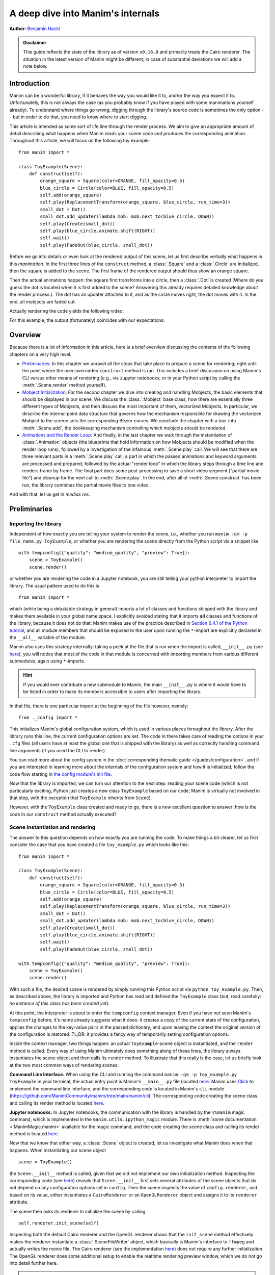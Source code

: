 A deep dive into Manim's internals
==================================

**Author:** `Benjamin Hackl <https://benjamin-hackl.at>`__

.. admonition:: Disclaimer

    This guide reflects the state of the library as of version ``v0.16.0``
    and primarily treats the Cairo renderer. The situation in the latest
    version of Manim might be different; in case of substantial deviations
    we will add a note below.

Introduction
------------

Manim can be a wonderful library, if it behaves the way you would like it to,
and/or the way you expect it to. Unfortunately, this is not always the case
(as you probably know if you have played with some manimations yourself already).
To understand where things *go wrong*, digging through the library's source code
is sometimes the only option -- but in order to do that, you need to know where
to start digging.

This article is intended as some sort of life line through the render process.
We aim to give an appropriate amount of detail describing what happens when
Manim reads your scene code and produces the corresponding animation. Throughout
this article, we will focus on the following toy example::

    from manim import *

    class ToyExample(Scene):
        def construct(self):
            orange_square = Square(color=ORANGE, fill_opacity=0.5)
            blue_circle = Circle(color=BLUE, fill_opacity=0.5)
            self.add(orange_square)
            self.play(ReplacementTransform(orange_square, blue_circle, run_time=3))
            small_dot = Dot()
            small_dot.add_updater(lambda mob: mob.next_to(blue_circle, DOWN))
            self.play(Create(small_dot))
            self.play(blue_circle.animate.shift(RIGHT))
            self.wait()
            self.play(FadeOut(blue_circle, small_dot))

Before we go into details or even look at the rendered output of this scene,
let us first describe verbally what happens in this *manimation*. In the first
three lines of the ``construct`` method, a :class:`.Square` and a :class:`.Circle`
are initialized, then the square is added to the scene. The first frame of the
rendered output should thus show an orange square.

Then the actual animations happen: the square first transforms into a circle,
then a :class:`.Dot` is created (Where do you guess the dot is located when
it is first added to the scene? Answering this already requires detailed
knowledge about the render process.). The dot has an updater attached to it, and
as the circle moves right, the dot moves with it. In the end, all mobjects are
faded out.

Actually rendering the code yields the following video:

.. manim:: ToyExample
    :hide_source:

    class ToyExample(Scene):
        def construct(self):
            orange_square = Square(color=ORANGE, fill_opacity=0.5)
            blue_circle = Circle(color=BLUE, fill_opacity=0.5)
            self.add(orange_square)
            self.play(ReplacementTransform(orange_square, blue_circle, run_time=3))
            small_dot = Dot()
            small_dot.add_updater(lambda mob: mob.next_to(blue_circle, DOWN))
            self.play(Create(small_dot))
            self.play(blue_circle.animate.shift(RIGHT))
            self.wait()
            self.play(FadeOut(blue_circle, small_dot))


For this example, the output (fortunately) coincides with our expectations.

Overview
--------

Because there is a lot of information in this article, here is a brief overview
discussing the contents of the following chapters on a very high level.

- `Preliminaries`_: In this chapter we unravel all the steps that take place
  to prepare a scene for rendering; right until the point where the user-overridden
  ``construct`` method is ran. This includes a brief discussion on using Manim's CLI
  versus other means of rendering (e.g., via Jupyter notebooks, or in your Python
  script by calling the :meth:`.Scene.render` method yourself).
- `Mobject Initialization`_: For the second chapter we dive into creating and handling
  Mobjects, the basic elements that should be displayed in our scene.
  We discuss the :class:`.Mobject` base class, how there are essentially
  three different types of Mobjects, and then discuss the most important of them,
  vectorized Mobjects. In particular, we describe the internal point data structure
  that governs how the mechanism responsible for drawing the vectorized Mobject
  to the screen sets the corresponding Bézier curves. We conclude the chapter
  with a tour into :meth:`.Scene.add`, the bookkeeping mechanism controlling which
  mobjects should be rendered.
- `Animations and the Render Loop`_: And finally, in the last chapter we walk
  through the instantiation of :class:`.Animation` objects (the blueprints that
  hold information on how Mobjects should be modified when the render loop runs),
  followed by a investigation of the infamous :meth:`.Scene.play` call. We will
  see that there are three relevant parts in a :meth:`.Scene.play` call;
  a part in which the passed animations and keyword arguments are processed
  and prepared, followed by the actual "render loop" in which the library
  steps through a time line and renders frame by frame. The final part
  does some post-processing to save a short video segment ("partial movie file")
  and cleanup for the next call to :meth:`.Scene.play`. In the end, after all of
  :meth:`.Scene.construct` has been run, the library combines the partial movie
  files to one video.

And with that, let us get *in medias res*.

Preliminaries
-------------

Importing the library
^^^^^^^^^^^^^^^^^^^^^

Independent of how exactly you are telling your system
to render the scene, i.e., whether you run ``manim -qm -p file_name.py ToyExample``, or
whether you are rendering the scene directly from the Python script via a snippet
like

::

    with tempconfig({"quality": "medium_quality", "preview": True}):
        scene = ToyExample()
        scene.render()

or whether you are rendering the code in a Jupyter notebook, you are still telling your
python interpreter to import the library. The usual pattern used to do this is

::

    from manim import *

which (while being a debatable strategy in general) imports a lot of classes and
functions shipped with the library and makes them available in your global name space.
I explicitly avoided stating that it imports **all** classes and functions of the
library, because it does not do that: Manim makes use of the practice described
in `Section 6.4.1 of the Python tutorial <https://docs.python.org/3/tutorial/modules.html#importing-from-a-package>`__,
and all module members that should be exposed to the user upon running the ``*``-import
are explicitly declared in the ``__all__`` variable of the module.

Manim also uses this strategy internally: taking a peek at the file that is run when
the import is called, ``__init__.py`` (see
`here <https://github.com/ManimCommunity/manim/blob/main/manim/__init__.py>`__),
you will notice that most of the code in that module is concerned with importing
members from various different submodules, again using ``*``-imports.

.. hint::

    If you would ever contribute a new submodule to Manim, the main
    ``__init__.py`` is where it would have to be listed in order to make its
    members accessible to users after importing the library.

In that file, there is one particular import at the beginning of the file however,
namely::

    from ._config import *

This initializes Manim's global configuration system, which is used in various places
throughout the library. After the library runs this line, the current configuration
options are set. The code in there takes care of reading the options in your ``.cfg``
files (all users have at least the global one that is shipped with the library)
as well as correctly handling command line arguments (if you used the CLI to render).

You can read more about the config system in the
:doc:`corresponding thematic guide </guides/configuration>`, and if you are interested in learning
more about the internals of the configuration system and how it is initialized,
follow the code flow starting in `the config module's init file
<https://github.com/ManimCommunity/manim/blob/main/manim/_config/__init__.py>`__.

Now that the library is imported, we can turn our attention to the next step:
reading your scene code (which is not particularly exciting, Python just creates
a new class ``ToyExample`` based on our code; Manim is virtually not involved
in that step, with the exception that ``ToyExample`` inherits from ``Scene``).

However, with the ``ToyExample`` class created and ready to go, there is a new
excellent question to answer: how is the code in our ``construct`` method
actually executed?

Scene instantiation and rendering
^^^^^^^^^^^^^^^^^^^^^^^^^^^^^^^^^

The answer to this question depends on how exactly you are running the code.
To make things a bit clearer, let us first consider the case that you
have created a file ``toy_example.py`` which looks like this::

    from manim import *

    class ToyExample(Scene):
        def construct(self):
            orange_square = Square(color=ORANGE, fill_opacity=0.5)
            blue_circle = Circle(color=BLUE, fill_opacity=0.5)
            self.add(orange_square)
            self.play(ReplacementTransform(orange_square, blue_circle, run_time=3))
            small_dot = Dot()
            small_dot.add_updater(lambda mob: mob.next_to(blue_circle, DOWN))
            self.play(Create(small_dot))
            self.play(blue_circle.animate.shift(RIGHT))
            self.wait()
            self.play(FadeOut(blue_circle, small_dot))

    with tempconfig({"quality": "medium_quality", "preview": True}):
        scene = ToyExample()
        scene.render()

With such a file, the desired scene is rendered by simply running this Python
script via ``python toy_example.py``. Then, as described above, the library
is imported and Python has read and defined the ``ToyExample`` class (but,
read carefully: *no instance of this class has been created yet*).

At this point, the interpreter is about to enter the ``tempconfig`` context
manager. Even if you have not seen Manim's ``tempconfig`` before, it's name
already suggests what it does: it creates a copy of the current state of the
configuration, applies the changes to the key-value pairs in the passed
dictionary, and upon leaving the context the original version of the
configuration is restored. TL;DR: it provides a fancy way of temporarily setting
configuration options.

Inside the context manager, two things happen: an actual ``ToyExample``-scene
object is instantiated, and the ``render`` method is called. Every way of using
Manim ultimately does something along of these lines, the library always instantiates
the scene object and then calls its ``render`` method. To illustrate that this
really is the case, let us briefly look at the two most common ways of rendering
scenes:

**Command Line Interface.** When using the CLI and running the command
``manim -qm -p toy_example.py ToyExample`` in your terminal, the actual
entry point is Manim's ``__main__.py`` file (located
`here <https://github.com/ManimCommunity/manim/blob/main/manim/__main__.py>`__.
Manim uses `Click <https://click.palletsprojects.com/en/8.0.x/>`__ to implement
the command line interface, and the corresponding code is located in Manim's
``cli`` module (https://github.com/ManimCommunity/manim/tree/main/manim/cli).
The corresponding code creating the scene class and calling its render method
is located `here <https://github.com/ManimCommunity/manim/blob/ac1ee9a683ce8b92233407351c681f7d71a4f2db/manim/cli/render/commands.py#L139-L141>`__.

**Jupyter notebooks.** In Jupyter notebooks, the communication with the library
is handled by the ``%%manim`` magic command, which is implemented in the
``manim.utils.ipython_magic`` module. There is
:meth:`some documentation <.ManimMagic.manim>` available for the magic command,
and the code creating the scene class and calling its render method is located
`here <https://github.com/ManimCommunity/manim/blob/ac1ee9a683ce8b92233407351c681f7d71a4f2db/manim/utils/ipython_magic.py#L137-L138>`__.


Now that we know that either way, a :class:`.Scene` object is created, let us investigate
what Manim does when that happens. When instantiating our scene object

::

    scene = ToyExample()

the ``Scene.__init__`` method is called, given that we did not implement our own initialization
method. Inspecting the corresponding code (see
`here <https://github.com/ManimCommunity/manim/blob/main/manim/scene/scene.py>`__)
reveals that ``Scene.__init__`` first sets several attributes of the scene objects that do not
depend on any configuration options set in ``config``. Then the scene inspects the value of
``config.renderer``, and based on its value, either instantiates a ``CairoRenderer`` or an
``OpenGLRenderer`` object and assigns it to its ``renderer`` attribute.

The scene then asks its renderer to initialize the scene by calling

::

    self.renderer.init_scene(self)

Inspecting both the default Cairo renderer and the OpenGL renderer shows that the ``init_scene``
method effectively makes the renderer instantiate a :class:`.SceneFileWriter` object, which
basically is Manim's interface to ``ffmpeg`` and actually writes the movie file. The Cairo
renderer (see the implementation `here <https://github.com/ManimCommunity/manim/blob/main/manim/renderer/cairo_renderer.py>`__) does not require any further initialization. The OpenGL renderer
does some additional setup to enable the realtime rendering preview window, which we do not go
into detail further here.

.. warning::

    Currently, there is a lot of interplay between a scene and its renderer. This is a flaw
    in Manim's current architecture, and we are working on reducing this interdependency to
    achieve a less convoluted code flow.

After the renderer has been instantiated and initialized its file writer, the scene populates
further initial attributes (notable mention: the ``mobjects`` attribute which keeps track
of the mobjects that have been added to the scene). It is then done with its instantiation
and ready to be rendered.

The rest of this article is concerned with the last line in our toy example script::

    scene.render()

This is where the actual magic happens.

Inspecting the `implementation of the render method <https://github.com/ManimCommunity/manim/blob/df1a60421ea1119cbbbd143ef288d294851baaac/manim/scene/scene.py#L211>`__
reveals that there are several hooks that can be used for pre- or postprocessing
a scene. Unsurprisingly, :meth:`.Scene.render` describes the full *render cycle*
of a scene. During this life cycle, there are three custom methods whose base
implementation is empty and that can be overwritten to suit your purposes. In
the order they are called, these customizable methods are:

- :meth:`.Scene.setup`, which is intended for preparing and, well, *setting up*
  the scene for your animation (e.g., adding initial mobjects, assigning custom
  attributes to your scene class, etc.),
- :meth:`.Scene.construct`, which is the *script* for your screen play and
  contains programmatic descriptions of your animations, and
- :meth:`.Scene.tear_down`, which is intended for any operations you might
  want to run on the scene after the last frame has already been rendered
  (for example, this could run some code that generates a custom thumbnail
  for the video based on the state of the objects in the scene -- this
  hook is more relevant for situations where Manim is used within other
  Python scripts).

After these three methods are run, the animations have been fully rendered,
and Manim calls :meth:`.CairoRenderer.scene_finished` to gracefully
complete the rendering process. This checks whether any animations have been
played -- and if so, it tells the :class:`.SceneFileWriter` to close the pipe
to ``ffmpeg``. If not, Manim assumes that a static image should be output
which it then renders using the same strategy by calling the render loop
(see below) once.

**Back in our toy example,** the call to :meth:`.Scene.render` first
triggers :meth:`.Scene.setup` (which only consists of ``pass``), followed by
a call of :meth:`.Scene.construct`. At this point, our *animation script*
is run, starting with the initialization of ``orange_square``.


Mobject Initialization
----------------------

Mobjects are, in a nutshell, the Python objects that represent all the
*things* we want to display in our scene. Before we follow our debugger
into the depths of mobject initialization code, it makes sense to
discuss Manim's different types of Mobjects and their basic data
structure.

What even is a Mobject?
^^^^^^^^^^^^^^^^^^^^^^^

:class:`.Mobject` stands for *mathematical object* or *Manim object*
(depends on who you ask 😄). The Python class :class:`.Mobject` is
the base class for all objects that should be displayed on screen.
Looking at the `initialization method
<https://github.com/ManimCommunity/manim/blob/5d72d9cfa2e3dd21c844b1da807576f5a7194fda/manim/mobject/mobject.py#L94>`__
of :class:`.Mobject`, you will find that not too much happens in there:

- some initial attribute values are assigned, like ``name`` (which makes the
  render logs mention the name of the mobject instead of its type),
  ``submobjects`` (initially an empty list), ``color``, and some others.
- Then, two methods related to *points* are called: ``reset_points``
  followed by ``generate_points``,
- and finally, ``init_colors`` is called.

Digging deeper, you will find that :meth:`.Mobject.reset_points` simply
sets the ``points`` attribute of the mobject to an empty NumPy vector,
while the other two methods, :meth:`.Mobject.generate_points` and
:meth:`.Mobject.init_colors` are just implemented as ``pass``.

This makes sense: :class:`.Mobject` is not supposed to be used as
an *actual* object that is displayed on screen; in fact the camera
(which we will discuss later in more detail; it is the class that is,
for the Cairo renderer, responsible for "taking a picture" of the
current scene) does not process "pure" :class:`Mobjects <.Mobject>`
in any way, they *cannot* even appear in the rendered output.

This is where different types of mobjects come into play. Roughly
speaking, the Cairo renderer setup knows three different types of
mobjects that can be rendered:

- :class:`.ImageMobject`, which represent images that you can display
  in your scene,
- :class:`.PMobject`, which are very special mobjects used to represent
  point clouds; we will not discuss them further in this guide,
- :class:`.VMobject`, which are *vectorized mobjects*, that is, mobjects
  that consist of points that are connected via curves. These are pretty
  much everywhere, and we will discuss them in detail in the next section.

... and what are VMobjects?
^^^^^^^^^^^^^^^^^^^^^^^^^^^

As just mentioned, :class:`VMobjects <.VMobject>` represent vectorized
mobjects. To render a :class:`.VMobject`, the camera looks at the
``points`` attribute of a :class:`.VMobject` and divides it into sets
of four points each. Each of these sets is then used to construct a
cubic Bézier curve with the first and last entry describing the
end points of the curve ("anchors"), and the second and third entry
describing the control points in between ("handles").

.. hint::
  To learn more about Bézier curves, take a look at the excellent
  online textbook `A Primer on Bézier curves <https://pomax.github.io/bezierinfo/>`__
  by `Pomax <https://twitter.com/TheRealPomax>`__ -- there is an playground representing
  cubic Bézier curves `in §1 <https://pomax.github.io/bezierinfo/#introduction>`__,
  the red and yellow points are "anchors", and the green and blue
  points are "handles".

In contrast to :class:`.Mobject`, :class:`.VMobject` can be displayed
on screen (even though, technically, it is still considered a base class).
To illustrate how points are processed, consider the following short example
of a :class:`.VMobject` with 8 points (and thus made out of 8/4 = 2 cubic
Bézier curves). The resulting :class:`.VMobject` is drawn in green.
The handles are drawn as red dots with a line to their closest anchor.

.. manim:: VMobjectDemo
    :save_last_frame:

    class VMobjectDemo(Scene):
        def construct(self):
            plane = NumberPlane()
            my_vmobject = VMobject(color=GREEN)
            my_vmobject.points = [
                np.array([-2, -1, 0]),  # start of first curve
                np.array([-3, 1, 0]),
                np.array([0, 3, 0]),
                np.array([1, 3, 0]),  # end of first curve
                np.array([1, 3, 0]),  # start of second curve
                np.array([0, 1, 0]),
                np.array([4, 3, 0]),
                np.array([4, -2, 0]),  # end of second curve
            ]
            handles = [
                Dot(point, color=RED) for point in
                [[-3, 1, 0], [0, 3, 0], [0, 1, 0], [4, 3, 0]]
            ]
            handle_lines = [
                Line(
                    my_vmobject.points[ind],
                    my_vmobject.points[ind+1],
                    color=RED,
                    stroke_width=2
                ) for ind in range(0, len(my_vmobject.points), 2)
            ]
            self.add(plane, *handles, *handle_lines, my_vmobject)


.. warning::
  Manually setting the points of your :class:`.VMobject` is usually
  discouraged; there are specialized methods that can take care of
  that for you -- but it might be relevant when implementing your own,
  custom :class:`.VMobject`.



Squares and Circles: back to our Toy Example
^^^^^^^^^^^^^^^^^^^^^^^^^^^^^^^^^^^^^^^^^^^^

With a basic understanding of different types of mobjects,
and an idea of how vectorized mobjects are built we can now
come back to our toy example and the execution of the
:meth:`.Scene.construct` method. In the first two lines
of our animation script, the ``orange_square`` and the
``blue_circle`` are initialized.

When creating the orange square by running

::

  Square(color=ORANGE, fill_opacity=0.5)

the initialization method of :class:`.Square`,
``Square.__init__``, is called. `Looking at the
implementation <https://github.com/ManimCommunity/manim/blob/5d72d9cfa2e3dd21c844b1da807576f5a7194fda/manim/mobject/geometry/polygram.py#L607>`__,
we can see that the ``side_length`` attribute of the square is set,
and then

::

  super().__init__(height=side_length, width=side_length, **kwargs)

is called. This ``super`` call is the Python way of calling the
initialization function of the parent class. As :class:`.Square`
inherits from :class:`.Rectangle`, the next method called
is ``Rectangle.__init__``. There, only the first three lines
are really relevant for us::

  super().__init__(UR, UL, DL, DR, color=color, **kwargs)
  self.stretch_to_fit_width(width)
  self.stretch_to_fit_height(height)

First, the initialization function of the parent class of
:class:`.Rectangle` -- :class:`.Polygon` -- is called. The
four positional arguments passed are the four corners of
the polygon: ``UR`` is up right (and equal to ``UP + RIGHT``),
``UL`` is up left (and equal to ``UP + LEFT``), and so forth.
Before we follow our debugger deeper, let us observe what
happens with the constructed polygon: the remaining two lines
stretch the polygon to fit the specified width and height
such that a rectangle with the desired measurements is created.

The initialization function of :class:`.Polygon` is particularly
simple, it only calls the initialization function of its parent
class, :class:`.Polygram`. There, we have almost reached the end
of the chain: :class:`.Polygram` inherits from :class:`.VMobject`,
whose initialization function mainly sets the values of some
attributes (quite similar to ``Mobject.__init__``, but more specific
to the Bézier curves that make up the mobject).

After calling the initialization function of :class:`.VMobject`,
the constructor of :class:`.Polygram` also does something somewhat
odd: it sets the points (which, you might remember above, should
actually be set in a corresponding ``generate_points`` method
of :class:`.Polygram`).

.. warning::
  In several instances, the implementation of mobjects does
  not really stick to all aspects of Manim's interface. This
  is unfortunate, and increasing consistency is something
  that we actively work on. Help is welcome!

Without going too much into detail, :class:`.Polygram` sets its
``points`` attribute via :meth:`.VMobject.start_new_path`,
:meth:`.VMobject.add_points_as_corners`, which take care of
setting the quadruples of anchors and handles appropriately.
After the points are set, Python continues to process the
call stack until it reaches the method that was first called;
the initialization method of :class:`.Square`. After this,
the square is initialized and assigned to the ``orange_square``
variable.

The initialization of ``blue_circle`` is similar to the one of
``orange_square``, with the main difference being that the inheritance
chain of :class:`.Circle` is different. Let us briefly follow the trace
of the debugger:

The implementation of :meth:`.Circle.__init__` immediately calls
the initialization method of :class:`.Arc`, as a circle in Manim
is simply an arc with an angle of :math:`\tau = 2\pi`. When
initializing the arc, some basic attributes are set (like
``Arc.radius``, ``Arc.arc_center``, ``Arc.start_angle``, and
``Arc.angle``), and then the initialization method of its
parent class, :class:`.TipableVMobject`, is called (which is
a rather abstract base class for mobjects which a arrow tip can
be attached to). Note that in contrast to :class:`.Polygram`,
this class does **not** preemptively generate the points of the circle.

After that, things are less exciting: :class:`.TipableVMobject` again
sets some attributes relevant for adding arrow tips, and afterwards
passes to the initialization method of :class:`.VMobject`. From there,
:class:`.Mobject` is initialized and :meth:`.Mobject.generate_points`
is called, which actually runs the method implemented in
:meth:`.Arc.generate_points`.

After both our ``orange_square`` and the ``blue_circle`` are initialized,
the square is actually added to the scene. The :meth:`.Scene.add` method
is actually doing a few interesting things, so it is worth to dig a bit
deeper in the next section.


Adding Mobjects to the Scene
^^^^^^^^^^^^^^^^^^^^^^^^^^^^

The code in our ``construct`` method that is run next is

::

  self.add(orange_square)

From a high-level point of view, :meth:`.Scene.add` adds the
``orange_square`` to the list of mobjects that should be rendered,
which is stored in the ``mobjects`` attribute of the scene. However,
it does so in a very careful way to avoid the situation that a mobject
is being added to the scene more than once. At a first glance, this
sounds like a simple task -- the problem is that ``Scene.mobjects``
is not a "flat" list of mobjects, but a list of mobjects which
might contain mobjects themselves, and so on.

Stepping through the code in :meth:`.Scene.add`, we see that first
it is checked whether we are currently using the OpenGL renderer
(which we are not) -- adding mobjects to the scene works slightly
different (and actually easier!) for the OpenGL renderer. Then, the
code branch for the Cairo renderer is entered and the list of so-called
foreground mobjects (which are rendered on top of all other mobjects)
is added to the list of passed mobjects. This is to ensure that the
foreground mobjects will stay above of the other mobjects, even after
adding the new ones. In our case, the list of foreground mobjects
is actually empty, and nothing changes.

Next, :meth:`.Scene.restructure_mobjects` is called with the list
of mobjects to be added as the ``to_remove`` argument, which might
sound odd at first. Practically, this ensures that mobjects are not
added twice, as mentioned above: if they were present in the scene
``Scene.mobjects`` list before (even if they were contained as a
child of some other mobject), they are first removed from the list.
The way :meth:`.Scene.restrucutre_mobjects` works is rather aggressive:
It always operates on a given list of mobjects; in the ``add`` method
two different lists occur: the default one, ``Scene.mobjects`` (no extra
keyword argument is passed), and ``Scene.moving_mobjects`` (which we will
discuss later in more detail). It iterates through all of the members of
the list, and checks whether any of the mobjects passed in ``to_remove``
are contained as children (in any nesting level). If so, **their parent
mobject is deconstructed** and their siblings are inserted directly
one level higher. Consider the following example::

  >>> from manim import Scene, Square, Circle, Group
  >>> test_scene = Scene()
  >>> mob1 = Square()
  >>> mob2 = Circle()
  >>> mob_group = Group(mob1, mob2)
  >>> test_scene.add(mob_group)
  <manim.scene.scene.Scene object at ...>
  >>> test_scene.mobjects
  [Group]
  >>> test_scene.restructure_mobjects(to_remove=[mob1])
  <manim.scene.scene.Scene object at ...>
  >>> test_scene.mobjects
  [Circle]

Note that the group is disbanded and the circle moves into the
root layer of mobjects in ``test_scene.mobjects``.

After the mobject list is "restructured", the mobject to be added
are simply appended to ``Scene.mobjects``. In our toy example,
the ``Scene.mobjects`` list is actually empty, so the
``restructure_mobjects`` method does not actually do anything. The
``orange_square`` is simply added to ``Scene.mobjects``, and as
the aforementioned ``Scene.moving_mobjects`` list is, at this point,
also still empty, nothing happens and :meth:`.Scene.add` returns.

We will hear more about the ``moving_mobject`` list when we discuss
the render loop. Before we do that, let us look at the next line
of code in our toy example, which includes the initialization of
an animation class,
::

  ReplacementTransform(orange_square, blue_circle, run_time=3)

Hence it is time to talk about :class:`.Animation`.


Animations and the Render Loop
------------------------------

Initializing animations
^^^^^^^^^^^^^^^^^^^^^^^

Before we follow the trace of the debugger, let us briefly discuss
the general structure of the (abstract) base class :class:`.Animation`.
An animation object holds all the information necessary for the renderer
to generate the corresponding frames. Animations (in the sense of
animation objects) in Manim are *always* tied to a specific mobject;
even in the case of :class:`.AnimationGroup` (which you should actually
think of as an animation on a group of mobjects rather than a group
of animations). Moreover, except for in a particular special case,
the run time of animations is also fixed and known beforehand.

The initialization of animations actually is not very exciting,
:meth:`.Animation.__init__` merely sets some attributes derived
from the passed keyword arguments and additionally ensures that
the ``Animation.starting_mobject`` and ``Animation.mobject``
attributes are populated. Once the animation is played, the
``starting_mobject`` attribute holds an unmodified copy of the
mobject the animation is attached to; during the initialization
it is set to a placeholder mobject. The ``mobject`` attribute
is set to the mobject the animation is attached to.

Animations have a few special methods which are called during the
render loop:

- :meth:`.Animation.begin`, which is called (as hinted by its name)
  at the beginning of every animation, so before the first frame
  is rendered. In it, all the required setup for the animation happens.
- :meth:`.Animation.finish` is the counterpart to the ``begin`` method
  which is called at the end of the life cycle of the animation (after
  the last frame has been rendered).
- :meth:`.Animation.interpolate` is the method that updates the mobject
  attached to the animation to the corresponding animation completion
  percentage. For example, if in the render loop,
  ``some_animation.interpolate(0.5)`` is called, the attached mobject
  will be updated to the state where 50% of the animation are completed.

We will discuss details about these and some further animation methods
once we walk through the actual render loop. For now, we continue with
our toy example and the code that is run when initializing the
:class:`.ReplacementTransform` animation.

The initialization method of :class:`.ReplacementTransform` only
consists of a call to the constructor of its parent class,
:class:`.Transform`, with the additional keyword argument
``replace_mobject_with_target_in_scene`` set to ``True``.
:class:`.Transform` then sets attributes that control how the
points of the starting mobject are deformed into the points of
the target mobject, and then passes on to the initialization
method of :class:`.Animation`. Other basic properties of the
animation (like its ``run_time``, the ``rate_func``, etc.) are
processed there -- and then the animation object is fully
initialized and ready to be played.

The ``play`` call: preparing to enter Manim's render loop
^^^^^^^^^^^^^^^^^^^^^^^^^^^^^^^^^^^^^^^^^^^^^^^^^^^^^^^^^

We are finally there, the render loop is in our reach. Let us
walk through the code that is run when :meth:`.Scene.play` is called.

.. hint::

  Recall that this article is specifically about the Cairo renderer.
  Up to here, things were more or less the same for the OpenGL renderer
  as well; while some base mobjects might be different, the control flow
  and lifecycle of mobjects is still more or less the same. There are more
  substantial differences when it comes to the rendering loop.

As you will see when inspecting the method, :meth:`.Scene.play` almost
immediately passes over to the ``play`` method of the renderer,
in our case :class:`.CairoRenderer.play`. The one thing :meth:`.Scene.play`
takes care of is the management of subcaptions that you might have
passed to it (see the the documentation of :meth:`.Scene.play` and
:meth:`.Scene.add_subcaption` for more information).

.. warning::

  As has been said before, the communication between scene and renderer
  is not in a very clean state at this point, so the following paragraphs
  might be confusing if you don't run a debugger and step through the
  code yourself a bit.

Inside :meth:`.CairoRenderer.play`, the renderer first checks whether
it may skip rendering of the current play call. This might happen, for example,
when ``-s`` is passed to the CLI (i.e., only the last frame should be rendered),
or when the ``-n`` flag is passed and the current play call is outside of the
specified render bounds. The "skipping status" is updated in form of the
call to :meth:`.CairoRenderer.update_skipping_status`.

Next, the renderer asks the scene to process the animations in the play
call so that renderer obtains all of the information it needs. To
be more concrete, :meth:`.Scene.compile_animation_data` is called,
which then takes care of several things:

- The method processes all animations and the keyword arguments passed
  to the initial :meth:`.Scene.play` call. In particular, this means
  that it makes sure all arguments passed to the play call are actually
  animations (or ``.animate`` syntax calls, which are also assembled to
  be actual :class:`.Animation`-objects at that point). It also propagates
  any animation-related keyword arguments (like ``run_time``,
  or ``rate_func``) passed to :class:`.Scene.play` to each individual
  animation. The processed animations are then stored in the ``animations``
  attribute of the scene (which the renderer later reads...).
- It adds all mobjects to which the animations that are played are
  bound to to the scene (provided the animation is not an mobject-introducing
  animation -- for these, the addition to the scene happens later).
- In case the played animation is a :class:`.Wait` animation (this is the
  case in a :meth:`.Scene.wait` call), the method checks whether a static
  image should be rendered, or whether the render loop should be processed
  as usual (see :meth:`.Scene.should_update_mobjects` for the exact conditions,
  basically it checks whether there are any time-dependent updater functions
  and so on).
- Finally, the method determines the total run time of the play call (which
  at this point is computed as the maximum of the run times of the passed
  animations). This is stored in the ``duration`` attribute of the scene.


After the animation data has been compiled by the scene, the renderer
continues to prepare for entering the render loop. It now checks the
skipping status which has been determined before. If the renderer can
skip this play call, it does so: it sets the current play call hash (which
we will get back to in a moment) to ``None`` and increases the time of the
renderer by the determined animation run time.

Otherwise, the renderer checks whether or not Manim's caching system should
be used. The idea of the caching system is simple: for every play call, a
hash value is computed, which is then stored and upon re-rendering the scene,
the hash is generated again and checked against the stored value. If it is the
same, the cached output is reused, otherwise it is fully rerendered again.
We will not go into details of the caching system here; if you would like
to learn more, the :func:`.get_hash_from_play_call` function in the
:mod:`.utils.hashing` module is essentially the entry point to the caching
mechanism.

In the event that the animation has to be rendered, the renderer asks
its :class:`.SceneFileWriter` to start a writing process. The process
is started by a call to ``ffmpeg`` and opens a pipe to which rendered
raw frames can be written. As long as the pipe is open, the process
can be accessed via the ``writing_process`` attribute of the file writer.
With the writing process in place, the renderer then asks the scene
to "begin" the animations.

First, it literally *begins* all of the animations by calling their
setup methods (:meth:`.Animation._setup_scene`, :meth:`.Animation.begin`).
In doing so, the mobjects that are newly introduced by an animation
(like via :class:`.Create` etc.) are added to the scene. Furthermore, the
animation suspends updater functions being called on its mobject, and
it sets its mobject to the state that corresponds to the first frame
of the animation.

After this has happened for all animations in the current ``play`` call,
the Cairo renderer determines which of the scene's mobjects can be
painted statically to the background, and which ones have to be
redrawn every frame. It does so by calling
:meth:`.Scene.get_moving_and_static_mobjects`, and the resulting
partition of mobjects is stored in the corresponding ``moving_mobjects``
and ``static_mobjects`` attributes.

.. NOTE::

  The mechanism that determines static and moving mobjects is
  specific for the Cairo renderer, the OpenGL renderer works differently.
  Basically, moving mobjects are determined by checking whether they,
  any of their children, or any of the mobjects "below" them (in the
  sense of the order in which mobjects are processed in the scene)
  either have an update function attached, or whether they appear
  in one of the current animations. See the implementation of
  :meth:`.Scene.get_moving_mobjects` for more details.

Up to this very point, we did not actually render any (partial)
image or movie files from the scene yet. This is, however, about to change.
Before we enter the render loop, let us briefly revisit our toy
example and discuss how the generic :meth:`.Scene.play` call
setup looks like there.

For the call that plays the :class:`.ReplacementTransform`, there
is no subcaption to be taken care of. The renderer then asks
the scene to compile the animation data: the passed argument
already is an animation (no additional preparations needed),
there is no need for processing any keyword arguments (as
we did not specify any additional ones to ``play``). The
mobject bound to the animation, ``orange_square``, is already
part of the scene (so again, no action taken). Finally, the run
time is extracted (3 seconds long) and stored in
``Scene.duration``. The renderer then checks whether it should
skip (it should not), then whether the animation is already
cached (it is not). The corresponding animation hash value is
determined and passed to the file writer, which then also calls
``ffmpeg`` to start the writing process which waits for rendered
frames from the library.

The scene then ``begin``\ s the animation: for the
:class:`.ReplacementTransform` this means that the animation populates
all of its relevant animation attributes (i.e., compatible copies
of the starting and the target mobject so that it can safely interpolate
between the two).

The mechanism determining static and moving mobjects considers
all of the scenes mobjects (at this point only the
``orange_square``), and determines that the ``orange_square`` is
bound to an animation that is currently played. As a result,
the square is classified as a "moving mobject".

Time to render some frames.


The render loop (for real this time)
^^^^^^^^^^^^^^^^^^^^^^^^^^^^^^^^^^^^

As mentioned above, due to the mechanism that determines static and moving
mobjects in the scene, the renderer knows which mobjects it can paint
statically to the background of the scene. Practically, this means that
it partially renders a scene (to produce a background image), and then
when iterating through the time progression of the animation only the
"moving mobjects" are re-painted on top of the static background.

The renderer calls :meth:`.CairoRenderer.save_static_frame_data`, which
first checks whether there are currently any static mobjects, and if there
are, it updates the frame (only with the static mobjects; more about how
exactly this works in a moment) and then saves a NumPy array representing
the rendered frame in the ``static_image`` attribute. In our toy example,
there are no static mobjects, and so the ``static_image`` attribute is
simply set to ``None``.

Next, the renderer asks the scene whether the current animation is
a "frozen frame" animation, which would mean that the renderer actually
does not have to repaint the moving mobjects in every frame of the time
progression. It can then just take the latest static frame, and display it
throughout the animation.

.. NOTE::

  An animation is considered a "frozen frame" animation if only a
  static :class:`.Wait` animation is played. See the description
  of :meth:`.Scene.compile_animation_data` above, or the
  implementation of :meth:`.Scene.should_update_mobjects` for
  more details.

If this is not the case (just as in our toy example), the renderer
then calls the :meth:`.Scene.play_internal` method, which is the
integral part of the render loop (in which the library steps through
the time progression of the animation and renders the corresponding
frames).

Within :meth:`.Scene.play_internal`, the following steps are performed:

- The scene determines the run time of the animations by calling
  :meth:`.Scene.get_run_time`. This method basically takes the maximum
  ``run_time`` attribute of all of the animations passed to the
  :meth:`.Scene.play` call.
- Then the *time progression* is constructed via the (internal)
  :meth:`.Scene._get_animation_time_progression` method, which wraps
  the actual :meth:`.Scene.get_time_progression` method. The time
  progression is a ``tqdm`` `progress bar object <https://tqdm.github.io>`__
  for an iterator over ``np.arange(0, run_time, 1 / config.frame_rate)``. In
  other words, the time progression holds the time stamps (relative to the
  current animations, so starting at 0 and ending at the total animation run time,
  with the step size determined by the render frame rate) of the timeline where
  a new animation frame should be rendered.
- Then the scene iterates over the time progression: for each time stamp ``t``,
  :meth:`.Scene.update_to_time` is called, which ...

  - ... first computes the time passed since the last update (which might be 0,
    especially for the initial call) and references it as ``dt``,
  - then (in the order in which the animations are passed to :meth:`.Scene.play`)
    calls :meth:`.Animation.update_mobjects` to trigger all updater functions that
    are attached to the respective animation except for the "main mobject" of
    the animation (that is, for example, for :class:`.Transform` the unmodified
    copies of start and target mobject -- see :meth:`.Animation.get_all_mobjects_to_update`
    for more details),
  - then the relative time progression with respect to the current animation
    is computed (``alpha = t / animation.run_time``), which is then used to
    update the state of the animation with a call to :meth:`.Animation.interpolate`.
  - After all of the passed animations have been processed, the updater functions
    of all mobjects in the scene, all meshes, and finally those attached to
    the scene itself are run.

At this point, the internal (Python) state of all mobjects has been updated
to match the currently processed timestamp. If rendering should not be skipped,
then it is now time to *take a picture*!

.. NOTE::

  The update of the internal state (iteration over the time progression) happens
  *always* once :meth:`.Scene.play_internal` is entered. This ensures that even
  if frames do not need to be rendered (because, e.g., the ``-n`` CLI flag has
  been passed, something has been cached, or because we might be in a *Section*
  with skipped rendering), updater functions still run correctly, and the state
  of the first frame that *is* rendered is kept consistent.

To render an image, the scene calls the corresponding method of its renderer,
:meth:`.CairoRenderer.render` and passes just the list of *moving mobjects* (remember,
the *static mobjects* are assumed to have already been painted statically to
the background of the scene). All of the hard work then happens when the renderer
updates its current frame via a call to :meth:`.CairoRenderer.update_frame`:

First, the renderer prepares its :class:`.Camera` by checking whether the renderer
has a ``static_image`` different from ``None`` stored already. If so, it sets the
image as the *background image* of the camera via :meth:`.Camera.set_frame_to_background`,
and otherwise it just resets the camera via :meth:`.Camera.reset`. The camera is then
asked to capture the scene with a call to :meth:`.Camera.capture_mobjects`.

Things get a bit technical here, and at some point it is more efficient to
delve into the implementation -- but here is a summary of what happens once the
camera is asked to capture the scene:

- First, a flat list of mobjects is created (so submobjects get extracted from
  their parents). This list is then processed in groups of the same type of
  mobjects (e.g., a batch of vectorized mobjects, followed by a batch of image mobjects,
  followed by more vectorized mobjects, etc. -- in many cases there will just be
  one batch of vectorized mobjects).
- Depending on the type of the currently processed batch, the camera uses dedicated
  *display functions* to convert the :class:`.Mobject` Python object to
  a NumPy array stored in the camera's ``pixel_array`` attribute.
  The most important example in that context is the display function for
  vectorized mobjects, :meth:`.Camera.display_multiple_vectorized_mobjects`,
  or the more particular (in case you did not add a background image to your
  :class:`.VMobject`), :meth:`.Camera.display_multiple_non_background_colored_vmobjects`.
  This method first gets the current Cairo context, and then, for every (vectorized)
  mobject in the batch, calls :meth:`.Camera.display_vectorized`. There,
  the actual background stroke, fill, and then stroke of the mobject is
  drawn onto the context. See :meth:`.Camera.apply_stroke` and
  :meth:`.Camera.set_cairo_context_color` for more details -- but it does not get
  much deeper than that, in the latter method the actual Bézier curves
  determined by the points of the mobject are drawn; this is where the low-level
  interaction with Cairo happens.

After all batches have been processed, the camera has an image representation
of the Scene at the current time stamp in form of a NumPy array stored in its
``pixel_array`` attribute. The renderer then takes this array and passes it to
its :class:`.SceneFileWriter`. This concludes one iteration of the render loop,
and once the time progression has been processed completely, a final bit
of cleanup is performed before the :meth:`.Scene.play_internal` call is completed.

A TL;DR for the render loop, in the context of our toy example, reads as follows:

- The scene finds that a 3 second long animation (the :class:`.ReplacementTransform`
  changing the orange square to the blue circle) should be played. Given the requested
  medium render quality, the frame rate is 30 frames per second, and so the time
  progression with steps ``[0, 1/30, 2/30, ..., 89/30]`` is created.
- In the internal render loop, each of these time stamps is processed:
  there are no updater functions, so effectively the scene updates the
  state of the transformation animation to the desired time stamp (for example,
  at time stamp ``t = 15/30``, the animation is completed to a rate of
  ``alpha = 0.5``).
- Then the scene asks the renderer to do its job. The renderer asks its camera
  to capture the scene, the only mobject that needs to be processed at this point
  is the main mobject attached to the transformation; the camera converts the
  current state of the mobject to entries in a NumPy array. The renderer passes
  this array to the file writer.
- At the end of the loop, 90 frames have been passed to the file writer.

Completing the render loop
^^^^^^^^^^^^^^^^^^^^^^^^^^

The last few steps in the :meth:`.Scene.play_internal` call are not too
exciting: for every animation, the corresponding :meth:`.Animation.finish`
and :meth:`.Animation.clean_up_from_scene` methods are called.

.. NOTE::

  Note that as part of :meth:`.Animation.finish`, the :meth:`.Animation.interpolate`
  method is called with an argument of 1.0 -- you might have noticed already that
  the last frame of an animation can sometimes be a bit off or incomplete.
  This is by current design! The last frame rendered in the render loop (and displayed
  for a duration of ``1 / frame_rate`` seconds in the rendered video) corresponds to
  the state of the animation ``1 / frame_rate`` seconds before it ends. To display
  the final frame as well in the video, we would need to append another ``1 / frame_rate``
  seconds to the video -- which would then mean that a 1 second rendered Manim video
  would be slightly longer than 1 second. We decided against this at some point.

In the end, the time progression is closed (which completes the displayed progress bar)
in the terminal. With the closing of the time progression, the
:meth:`.Scene.play_internal` call is completed, and we return to the renderer,
which now orders the :class:`.SceneFileWriter` to close the movie pipe that has
been opened for this animation: a partial movie file is written.

This pretty much concludes the walkthrough of a :class:`.Scene.play` call,
and actually there is not too much more to say for our toy example either: at
this point, a partial movie file that represents playing the
:class:`.ReplacementTransform` has been written. The initialization of
the :class:`.Dot` happens analogous to the initialization of ``blue_circle``,
which has been discussed above. The :meth:`.Mobject.add_updater` call literally
just attaches a function to the ``updaters`` attribute of the ``small_dot``. And
the remaining :meth:`.Scene.play` and :meth:`.Scene.wait` calls follow the
exact same procedure as discussed in the render loop section above; each such call
produces a corresponding partial movie file.

Once the :meth:`.Scene.construct` method has been fully processed (and thus all
of the corresponding partial movie files have been written), the
scene calls its cleanup method :meth:`.Scene.tear_down`, and then
asks its renderer to finish the scene. The renderer, in turn, asks
its scene file writer to wrap things up by calling :meth:`.SceneFileWriter.finish`,
which triggers the combination of the partial movie files into the final product.

And there you go! This is a more or less detailed description of how Manim works
under the hood. While we did not discuss every single line of code in detail
in this walkthrough, it should still give you a fairly good idea of how the general
structural design of the library and at least the Cairo rendering flow in particular
looks like.
